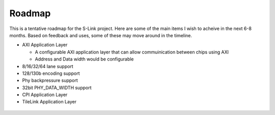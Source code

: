 Roadmap
=======

This is a tentative roadmap for the S-Link project. Here are some of the main items I wish to acheive in the next 6-8 months. Based on
feedback and uses, some of these may move around in the timeline.

* AXI Application Layer

  * A configurable AXI application layer that can allow commuinication between chips using AXI
  * Address and Data width would be configurable

* 8/16/32/64 lane support
* 128/130b encoding support
* Phy backpressure support 
* 32bit PHY_DATA_WIDTH support
* CPI Application Layer
* TileLink Application Layer


.. figure :: roadmap.png
  :align:    center
